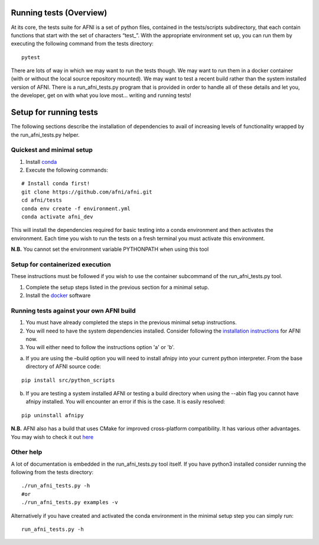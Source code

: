 Running tests (Overview)
========================

At its core, the tests suite for AFNI is a set of python files,
contained in the tests/scripts subdirectory, that each contain functions
that start with the set of characters “test\_”. With the appropriate
environment set up, you can run them by executing the following command
from the tests directory:

::

   pytest

There are lots of way in which we may want to run the tests though. We
may want to run them in a docker container (with or without the local
source repository mounted). We may want to test a recent build rather
than the system installed version of AFNI. There is a run_afni_tests.py
program that is provided in order to handle all of these details and let
you, the developer, get on with what you love most… writing and running
tests!

Setup for running tests
=======================

The following sections describe the installation of dependencies to
avail of increasing levels of functionality wrapped by the
run_afni_tests.py helper.

Quickest and minimal setup
--------------------------

1. Install `conda <https://docs.conda.io/projects/conda/en/latest/user-guide/install/>`__

2. Execute the following commands:

::

   # Install conda first!
   git clone https://github.com/afni/afni.git
   cd afni/tests
   conda env create -f environment.yml
   conda activate afni_dev

This will install the dependencies required for basic testing into a
conda environment and then activates the environment. Each time you wish
to run the tests on a fresh terminal you must activate this environment.

**N.B.** You cannot set the environment variable PYTHONPATH when using this
tool

Setup for containerized execution
---------------------------------

These instructions must be followed if you wish to use the container
subcommand of the run_afni_tests.py tool.

1. Complete the setup steps listed in the previous  section for a minimal setup.
2. Install the `docker <https://docs.docker.com/get-docker/>`__ software

Running tests against your own AFNI build
-----------------------------------------

1. You must have already completed the steps in the previous minimal setup
   instructions.

2. You will need to have the system dependencies installed. Consider following the
   `installation
   instructions <https://afni.nimh.nih.gov/pub/dist/doc/htmldoc/background_install/install_instructs/index.html>`__
   for AFNI now.

3. You will either need to follow the instructions option 'a' or 'b'.

a) If you are using the –build option you will need to install afnipy into your current
   python interpreter. From the base directory of AFNI source code:

::

   pip install src/python_scripts

b) If you are testing a system installed AFNI or testing a build directory
   when using the --abin flag you cannot have afnipy installed. You will
   encounter an error if this is the case. It is easily resolved:

::

   pip uninstall afnipy

**N.B.** AFNI also has a build that uses CMake for improved cross-platform
compatibility. It has various other advantages. You may wish to check it out
`here <https://afni.nimh.nih.gov/pub/dist/doc/htmldoc/index.html>`__


Other help
----------

A lot of documentation is embedded in the run_afni_tests.py tool itself.
If you have python3 installed consider running the following from the
tests directory:

::

   ./run_afni_tests.py -h
   #or
   ./run_afni_tests.py examples -v

Alternatively if you have created and activated the conda environment in
the minimal setup step you can simply run:

::

   run_afni_tests.py -h
